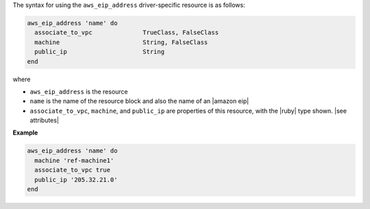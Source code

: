 .. The contents of this file are included in multiple topics.
.. This file should not be changed in a way that hinders its ability to appear in multiple documentation sets.

The syntax for using the ``aws_eip_address`` driver-specific resource is as follows:

.. code-block:: ruby

   aws_eip_address 'name' do
     associate_to_vpc              TrueClass, FalseClass
     machine                       String, FalseClass
     public_ip                     String
   end

where 

* ``aws_eip_address`` is the resource
* ``name`` is the name of the resource block and also the name of an |amazon eip|
* ``associate_to_vpc``, ``machine``, and ``public_ip`` are properties of this resource, with the |ruby| type shown. |see attributes|

**Example**

.. code-block:: ruby

   aws_eip_address 'name' do
     machine 'ref-machine1'
     associate_to_vpc true
     public_ip '205.32.21.0'
   end
